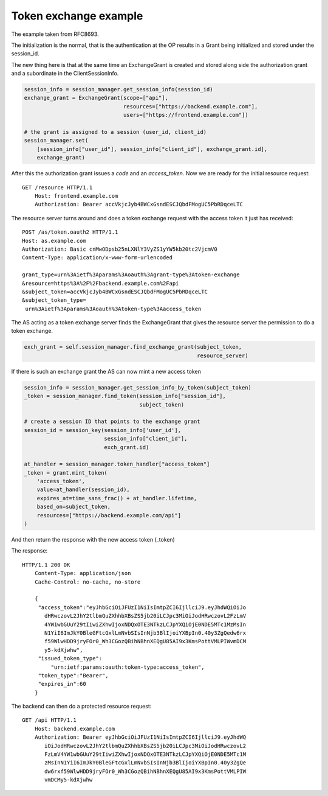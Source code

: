 ======================
Token exchange example
======================

The example taken from RFC8693.

The initialization is the normal, that is the authentication at the OP results
in a Grant being initialized and stored under the session_id.

The new thing here is that at the same time an ExchangeGrant is created and
stored along side the authorization grant and a subordinate in the
ClientSessionInfo.

.. code-block:: Python

    session_info = session_manager.get_session_info(session_id)
    exchange_grant = ExchangeGrant(scope=["api"],
                                   resources=["https://backend.example.com"],
                                   users=["https://frontend.example.com"])

    # the grant is assigned to a session (user_id, client_id)
    session_manager.set(
        [session_info["user_id"], session_info["client_id"], exchange_grant.id],
        exchange_grant)


After this the authorization grant issues a *code* and an *access_token*.
Now we are ready for the initial resource request::

    GET /resource HTTP/1.1
        Host: frontend.example.com
        Authorization: Bearer accVkjcJyb4BWCxGsndESCJQbdFMogUC5PbRDqceLTC

The resource server turns around and does a token exchange request with
the access token it just has received::

    POST /as/token.oauth2 HTTP/1.1
    Host: as.example.com
    Authorization: Basic cnMwODpsb25nLXNlY3VyZS1yYW5kb20tc2VjcmV0
    Content-Type: application/x-www-form-urlencoded

    grant_type=urn%3Aietf%3Aparams%3Aoauth%3Agrant-type%3Atoken-exchange
    &resource=https%3A%2F%2Fbackend.example.com%2Fapi
    &subject_token=accVkjcJyb4BWCxGsndESCJQbdFMogUC5PbRDqceLTC
    &subject_token_type=
     urn%3Aietf%3Aparams%3Aoauth%3Atoken-type%3Aaccess_token

The AS acting as a token exchange server finds the ExchangeGrant that
gives the resource server the permission to do a token exchange.

.. code-block:: Python

    exch_grant = self.session_manager.find_exchange_grant(subject_token,
                                                          resource_server)

If there is such an exchange grant the AS can now mint a new access token

.. code-block:: Python

    session_info = session_manager.get_session_info_by_token(subject_token)
    _token = session_manager.find_token(session_info["session_id"],
                                        subject_token)

    # create a session ID that points to the exchange grant
    session_id = session_key(session_info['user_id'],
                             session_info["client_id"],
                             exch_grant.id)

    at_handler = session_manager.token_handler["access_token"]
    _token = grant.mint_token(
        'access_token',
        value=at_handler(session_id),
        expires_at=time_sans_frac() + at_handler.lifetime,
        based_on=subject_token,
        resources=["https://backend.example.com/api"]
    )

And then return the response with the new access token (_token)

The response::

    HTTP/1.1 200 OK
        Content-Type: application/json
        Cache-Control: no-cache, no-store

        {
         "access_token":"eyJhbGciOiJFUzI1NiIsImtpZCI6IjllciJ9.eyJhdWQiOiJo
           dHRwczovL2JhY2tlbmQuZXhhbXBsZS5jb20iLCJpc3MiOiJodHRwczovL2FzLmV
           4YW1wbGUuY29tIiwiZXhwIjoxNDQxOTE3NTkzLCJpYXQiOjE0NDE5MTc1MzMsIn
           N1YiI6ImJkY0BleGFtcGxlLmNvbSIsInNjb3BlIjoiYXBpIn0.40y3ZgQedw6rx
           f59WlwHDD9jryFOr0_Wh3CGozQBihNBhnXEQgU85AI9x3KmsPottVMLPIWvmDCM
           y5-kdXjwhw",
         "issued_token_type":
             "urn:ietf:params:oauth:token-type:access_token",
         "token_type":"Bearer",
         "expires_in":60
        }

The backend can then do a protected resource request::

    GET /api HTTP/1.1
        Host: backend.example.com
        Authorization: Bearer eyJhbGciOiJFUzI1NiIsImtpZCI6IjllciJ9.eyJhdWQ
           iOiJodHRwczovL2JhY2tlbmQuZXhhbXBsZS5jb20iLCJpc3MiOiJodHRwczovL2
           FzLmV4YW1wbGUuY29tIiwiZXhwIjoxNDQxOTE3NTkzLCJpYXQiOjE0NDE5MTc1M
           zMsInN1YiI6ImJkY0BleGFtcGxlLmNvbSIsInNjb3BlIjoiYXBpIn0.40y3ZgQe
           dw6rxf59WlwHDD9jryFOr0_Wh3CGozQBihNBhnXEQgU85AI9x3KmsPottVMLPIW
           vmDCMy5-kdXjwhw

